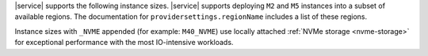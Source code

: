 |service| supports the following instance sizes.
|service| supports deploying ``M2`` and ``M5`` instances
into a subset of available regions. The documentation for
``providersettings.regionName`` includes a list of these regions.

Instance sizes with ``_NVME`` appended (for example:
``M40_NVME``) use locally attached :ref:`NVMe storage <nvme-storage>`
for exceptional performance with the most IO-intensive workloads.